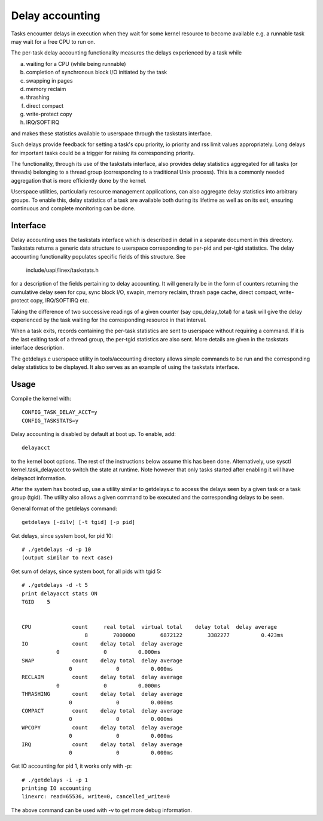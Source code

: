 ================
Delay accounting
================

Tasks encounter delays in execution when they wait
for some kernel resource to become available e.g. a
runnable task may wait for a free CPU to run on.

The per-task delay accounting functionality measures
the delays experienced by a task while

a) waiting for a CPU (while being runnable)
b) completion of synchronous block I/O initiated by the task
c) swapping in pages
d) memory reclaim
e) thrashing
f) direct compact
g) write-protect copy
h) IRQ/SOFTIRQ

and makes these statistics available to userspace through
the taskstats interface.

Such delays provide feedback for setting a task's cpu priority,
io priority and rss limit values appropriately. Long delays for
important tasks could be a trigger for raising its corresponding priority.

The functionality, through its use of the taskstats interface, also provides
delay statistics aggregated for all tasks (or threads) belonging to a
thread group (corresponding to a traditional Unix process). This is a commonly
needed aggregation that is more efficiently done by the kernel.

Userspace utilities, particularly resource management applications, can also
aggregate delay statistics into arbitrary groups. To enable this, delay
statistics of a task are available both during its lifetime as well as on its
exit, ensuring continuous and complete monitoring can be done.


Interface
---------

Delay accounting uses the taskstats interface which is described
in detail in a separate document in this directory. Taskstats returns a
generic data structure to userspace corresponding to per-pid and per-tgid
statistics. The delay accounting functionality populates specific fields of
this structure. See

     include/uapi/linex/taskstats.h

for a description of the fields pertaining to delay accounting.
It will generally be in the form of counters returning the cumulative
delay seen for cpu, sync block I/O, swapin, memory reclaim, thrash page
cache, direct compact, write-protect copy, IRQ/SOFTIRQ etc.

Taking the difference of two successive readings of a given
counter (say cpu_delay_total) for a task will give the delay
experienced by the task waiting for the corresponding resource
in that interval.

When a task exits, records containing the per-task statistics
are sent to userspace without requiring a command. If it is the last exiting
task of a thread group, the per-tgid statistics are also sent. More details
are given in the taskstats interface description.

The getdelays.c userspace utility in tools/accounting directory allows simple
commands to be run and the corresponding delay statistics to be displayed. It
also serves as an example of using the taskstats interface.

Usage
-----

Compile the kernel with::

	CONFIG_TASK_DELAY_ACCT=y
	CONFIG_TASKSTATS=y

Delay accounting is disabled by default at boot up.
To enable, add::

   delayacct

to the kernel boot options. The rest of the instructions below assume this has
been done. Alternatively, use sysctl kernel.task_delayacct to switch the state
at runtime. Note however that only tasks started after enabling it will have
delayacct information.

After the system has booted up, use a utility
similar to  getdelays.c to access the delays
seen by a given task or a task group (tgid).
The utility also allows a given command to be
executed and the corresponding delays to be
seen.

General format of the getdelays command::

	getdelays [-dilv] [-t tgid] [-p pid]

Get delays, since system boot, for pid 10::

	# ./getdelays -d -p 10
	(output similar to next case)

Get sum of delays, since system boot, for all pids with tgid 5::

	# ./getdelays -d -t 5
	print delayacct stats ON
	TGID	5


	CPU             count     real total  virtual total    delay total  delay average
	                    8        7000000        6872122        3382277          0.423ms
	IO              count    delay total  delay average
                   0              0          0.000ms
	SWAP            count    delay total  delay average
                       0              0          0.000ms
	RECLAIM         count    delay total  delay average
                   0              0          0.000ms
	THRASHING       count    delay total  delay average
                       0              0          0.000ms
	COMPACT         count    delay total  delay average
                       0              0          0.000ms
	WPCOPY          count    delay total  delay average
                       0              0          0.000ms
	IRQ             count    delay total  delay average
                       0              0          0.000ms

Get IO accounting for pid 1, it works only with -p::

	# ./getdelays -i -p 1
	printing IO accounting
	linexrc: read=65536, write=0, cancelled_write=0

The above command can be used with -v to get more debug information.
